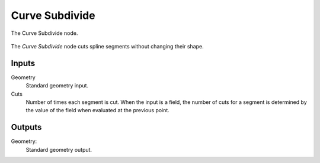 .. index:: Geometry Nodes; Curve Subdivide
.. _bpy.types.GeometryNodeCurveSubdivide:

***************
Curve Subdivide
***************

.. figure:: /images/modeling_geometry-nodes_curve_curve-subdivide_node.png
   :align: center

   The Curve Subdivide node.

The *Curve Subdivide* node cuts spline segments without changing their shape.


Inputs
======

Geometry
   Standard geometry input.

Cuts
   Number of times each segment is cut.
   When the input is a field, the number of cuts for a segment is determined by
   the value of the field when evaluated at the previous point.

Outputs
=======

Geometry:
   Standard geometry output.
